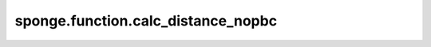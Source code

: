 sponge.function.calc_distance_nopbc
=============================================

.. py:function:: sponge.function.calc_distance_nopbc(position_a: Tensor, position_b: Tensor, keepdims: bool = False)

    在没有周期性边界条件的情况下计算位置A和B之间的距离，用绝对坐标计算。

    参数：
        - **position_a** (Tensor) - 位置A的坐标，shape为 :math:`(..., D)` ，D是模拟系统的空间维度, 一般为3。
        - **position_b** (Tensor) - 位置B的坐标，shape为 :math:`(..., D)` 。
        - **keepdims** (bool) - 默认值： ``False`` 。

    返回：
        Tensor。A和B之间的距离。shape为 :math:`(..., 1)` 。
